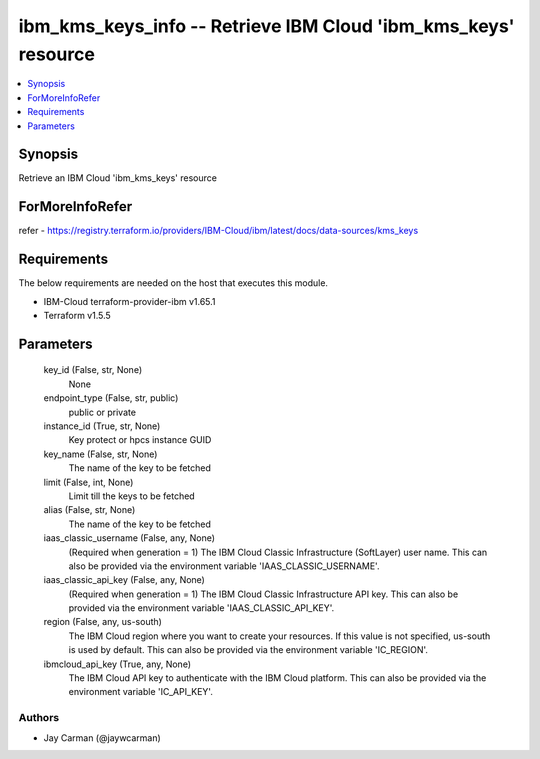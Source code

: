 
ibm_kms_keys_info -- Retrieve IBM Cloud 'ibm_kms_keys' resource
===============================================================

.. contents::
   :local:
   :depth: 1


Synopsis
--------

Retrieve an IBM Cloud 'ibm_kms_keys' resource


ForMoreInfoRefer
----------------
refer - https://registry.terraform.io/providers/IBM-Cloud/ibm/latest/docs/data-sources/kms_keys

Requirements
------------
The below requirements are needed on the host that executes this module.

- IBM-Cloud terraform-provider-ibm v1.65.1
- Terraform v1.5.5



Parameters
----------

  key_id (False, str, None)
    None


  endpoint_type (False, str, public)
    public or private


  instance_id (True, str, None)
    Key protect or hpcs instance GUID


  key_name (False, str, None)
    The name of the key to be fetched


  limit (False, int, None)
    Limit till the keys to be fetched


  alias (False, str, None)
    The name of the key to be fetched


  iaas_classic_username (False, any, None)
    (Required when generation = 1) The IBM Cloud Classic Infrastructure (SoftLayer) user name. This can also be provided via the environment variable 'IAAS_CLASSIC_USERNAME'.


  iaas_classic_api_key (False, any, None)
    (Required when generation = 1) The IBM Cloud Classic Infrastructure API key. This can also be provided via the environment variable 'IAAS_CLASSIC_API_KEY'.


  region (False, any, us-south)
    The IBM Cloud region where you want to create your resources. If this value is not specified, us-south is used by default. This can also be provided via the environment variable 'IC_REGION'.


  ibmcloud_api_key (True, any, None)
    The IBM Cloud API key to authenticate with the IBM Cloud platform. This can also be provided via the environment variable 'IC_API_KEY'.













Authors
~~~~~~~

- Jay Carman (@jaywcarman)

